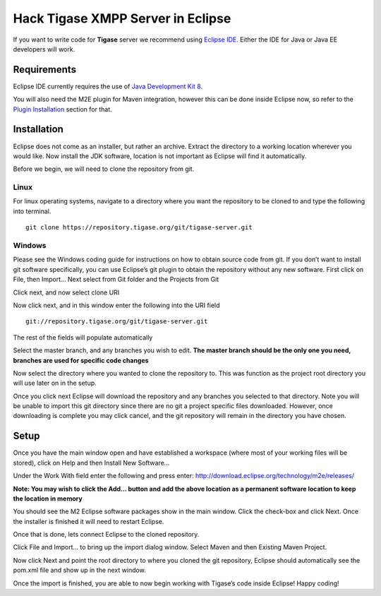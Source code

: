 Hack Tigase XMPP Server in Eclipse
====================================

If you want to write code for **Tigase** server we recommend using `Eclipse IDE <//https://eclipse.org/downloads/>`__. Either the IDE for Java or Java EE developers will work.

Requirements
---------------

Eclipse IDE currently requires the use of `Java Development Kit 8 <http://www.oracle.com/technetwork/java/javase/downloads/jdk8-downloads-2133151.html>`__.

You will also need the M2E plugin for Maven integration, however this can be done inside Eclipse now, so refer to the `Plugin Installation <#m2EPlugin>`__ section for that.

Installation
--------------

Eclipse does not come as an installer, but rather an archive. Extract the directory to a working location wherever you would like. Now install the JDK software, location is not important as Eclipse will find it automatically.

Before we begin, we will need to clone the repository from git.

Linux
^^^^^^^

For linux operating systems, navigate to a directory where you want the repository to be cloned to and type the following into terminal.

::

   git clone https://repository.tigase.org/git/tigase-server.git

Windows
^^^^^^^^^^^^

Please see the Windows coding guide for instructions on how to obtain source code from git. If you don’t want to install git software specifically, you can use Eclipse’s git plugin to obtain the repository without any new software. First click on File, then Import…​ Next select from Git folder and the Projects from Git

|win git1|

Click next, and now select clone URI

|win git2|

Now click next, and in this window enter the following into the URI field

::

   git://repository.tigase.org/git/tigase-server.git

The rest of the fields will populate automatically

|win git3|

Select the master branch, and any branches you wish to edit. **The master branch should be the only one you need, branches are used for specific code changes**

|win git4|

Now select the directory where you wanted to clone the repository to. This was function as the project root directory you will use later on in the setup.

|win git5|

Once you click next Eclipse will download the repository and any branches you selected to that directory. Note you will be unable to import this git directory since there are no git a project specific files downloaded. However, once downloading is complete you may click cancel, and the git repository will remain in the directory you have chosen.

Setup
---------

Once you have the main window open and have established a workspace (where most of your working files will be stored), click on Help and then Install New Software…​

|Eclipse help|

Under the Work With field enter the following and press enter: http://download.eclipse.org/technology/m2e/releases/

**Note: You may wish to click the Add…​ button and add the above location as a permanent software location to keep the location in memory**

|Eclipse m2Einstall|

You should see the M2 Eclipse software packages show in the main window. Click the check-box and click Next. Once the installer is finished it will need to restart Eclipse.

Once that is done, lets connect Eclipse to the cloned repository.

Click File and Import…​ to bring up the import dialog window. Select Maven and then Existing Maven Project.

|Eclipse importMaven|

Now click Next and point the root directory to where you cloned the git repository, Eclipse should automatically see the pom.xml file and show up in the next window.

|Eclipse importMaven2|

Once the import is finished, you are able to now begin working with Tigase’s code inside Eclipse! Happy coding!

.. |win git1| image:: ../../asciidoc/devguide/images/win-git1.jpg
.. |win git2| image:: ../../asciidoc/devguide/images/win-git2.jpg
.. |win git3| image:: ../../asciidoc/devguide/images/win-git3.jpg
.. |win git4| image:: ../../asciidoc/devguide/images/win-git4.jpg
.. |win git5| image:: ../../asciidoc/devguide/images/win-git5.jpg
.. |Eclipse help| image:: ../../asciidoc/devguide/images/Eclipse-help.jpg
.. |Eclipse m2Einstall| image:: ../../asciidoc/devguide/images/Eclipse-m2Einstall.jpg
.. |Eclipse importMaven| image:: ../../asciidoc/devguide/images/Eclipse-importMaven.jpg
.. |Eclipse importMaven2| image:: ../../asciidoc/devguide/images/Eclipse-importMaven2.jpg